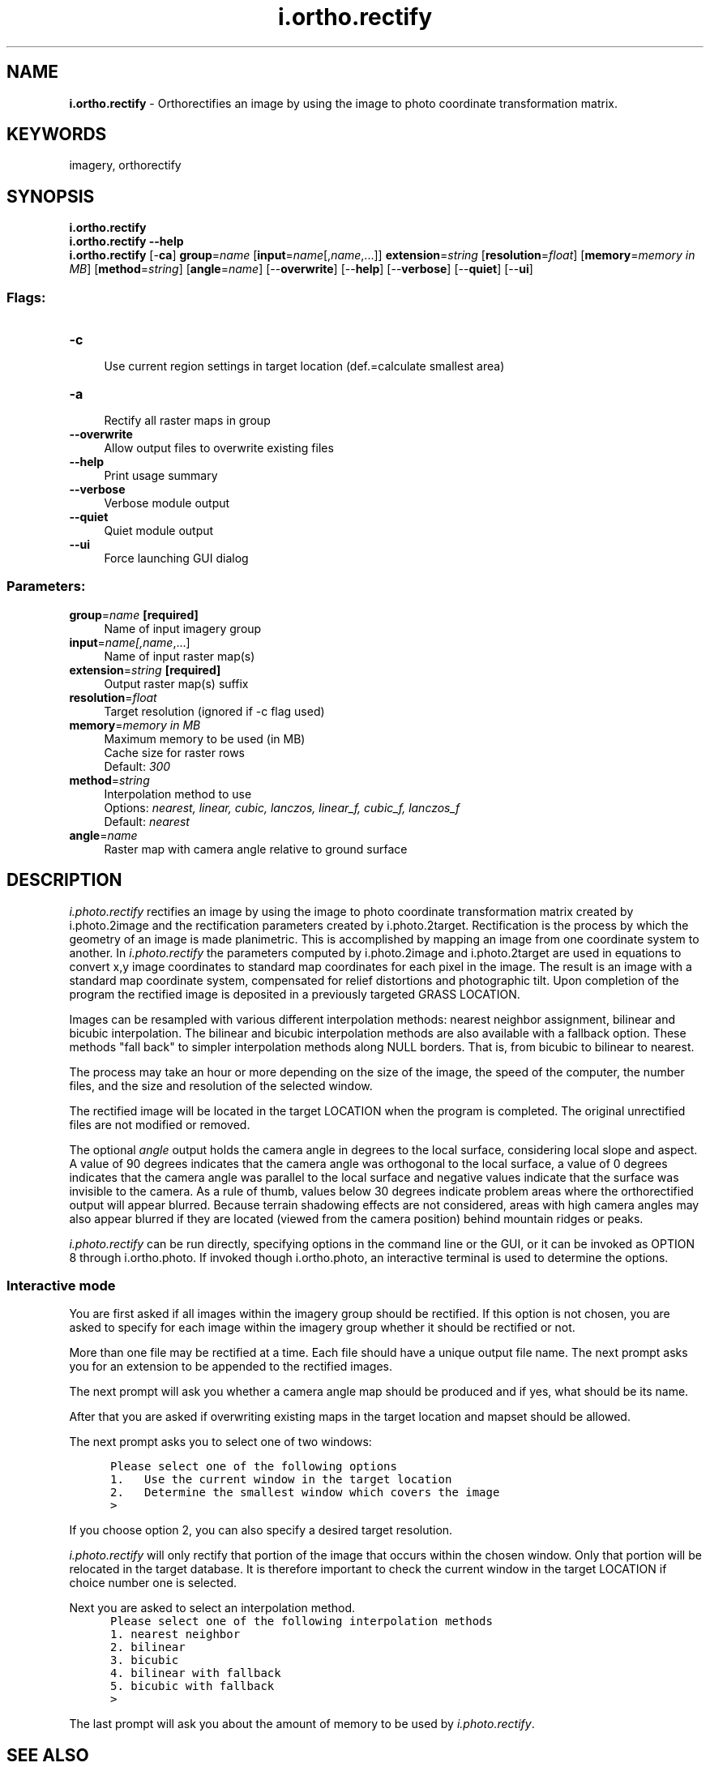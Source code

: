 .TH i.ortho.rectify 1 "" "GRASS 7.8.5" "GRASS GIS User's Manual"
.SH NAME
\fI\fBi.ortho.rectify\fR\fR  \- Orthorectifies an image by using the image to photo coordinate transformation matrix.
.SH KEYWORDS
imagery, orthorectify
.SH SYNOPSIS
\fBi.ortho.rectify\fR
.br
\fBi.ortho.rectify \-\-help\fR
.br
\fBi.ortho.rectify\fR [\-\fBca\fR] \fBgroup\fR=\fIname\fR  [\fBinput\fR=\fIname\fR[,\fIname\fR,...]]  \fBextension\fR=\fIstring\fR  [\fBresolution\fR=\fIfloat\fR]   [\fBmemory\fR=\fImemory in MB\fR]   [\fBmethod\fR=\fIstring\fR]   [\fBangle\fR=\fIname\fR]   [\-\-\fBoverwrite\fR]  [\-\-\fBhelp\fR]  [\-\-\fBverbose\fR]  [\-\-\fBquiet\fR]  [\-\-\fBui\fR]
.SS Flags:
.IP "\fB\-c\fR" 4m
.br
Use current region settings in target location (def.=calculate smallest area)
.IP "\fB\-a\fR" 4m
.br
Rectify all raster maps in group
.IP "\fB\-\-overwrite\fR" 4m
.br
Allow output files to overwrite existing files
.IP "\fB\-\-help\fR" 4m
.br
Print usage summary
.IP "\fB\-\-verbose\fR" 4m
.br
Verbose module output
.IP "\fB\-\-quiet\fR" 4m
.br
Quiet module output
.IP "\fB\-\-ui\fR" 4m
.br
Force launching GUI dialog
.SS Parameters:
.IP "\fBgroup\fR=\fIname\fR \fB[required]\fR" 4m
.br
Name of input imagery group
.IP "\fBinput\fR=\fIname[,\fIname\fR,...]\fR" 4m
.br
Name of input raster map(s)
.IP "\fBextension\fR=\fIstring\fR \fB[required]\fR" 4m
.br
Output raster map(s) suffix
.IP "\fBresolution\fR=\fIfloat\fR" 4m
.br
Target resolution (ignored if \-c flag used)
.IP "\fBmemory\fR=\fImemory in MB\fR" 4m
.br
Maximum memory to be used (in MB)
.br
Cache size for raster rows
.br
Default: \fI300\fR
.IP "\fBmethod\fR=\fIstring\fR" 4m
.br
Interpolation method to use
.br
Options: \fInearest, linear, cubic, lanczos, linear_f, cubic_f, lanczos_f\fR
.br
Default: \fInearest\fR
.IP "\fBangle\fR=\fIname\fR" 4m
.br
Raster map with camera angle relative to ground surface
.SH DESCRIPTION
\fIi.photo.rectify\fR rectifies an image by using the image to photo
coordinate transformation matrix created by i.photo.2image
and the rectification parameters created by i.photo.2target.
Rectification is the process by which the geometry of an image is made
planimetric.  This is accomplished by mapping an image from one coordinate
system to another. In \fIi.photo.rectify\fR the parameters computed by
i.photo.2image and
i.photo.2target are used in equations to
convert x,y image coordinates to standard map coordinates for each pixel in
the image.  The result is an image with a standard map coordinate system,
compensated for relief distortions and photographic tilt. Upon completion of
the program the rectified image is deposited in a previously targeted GRASS
LOCATION.
.PP
Images can be resampled with various different interpolation methods:
nearest neighbor assignment, bilinear and bicubic interpolation. The
bilinear and bicubic interpolation methods are also available with a
fallback option. These methods \(dqfall back\(dq to simpler interpolation
methods along NULL borders. That is, from bicubic to bilinear to nearest.
.PP
The process may take an hour or more depending on the size of the image,
the speed of the computer, the number files, and the size and resolution
of the selected window.
.PP
The rectified image will be located in the target LOCATION when the program
is completed. The original unrectified files are not modified or removed.
.PP
The optional \fIangle\fR output holds the camera angle in degrees to
the local surface, considering local slope and aspect. A value of 90
degrees indicates that the camera angle was orthogonal to the local
surface, a value of 0 degrees indicates that the camera angle was
parallel to the local surface and negative values indicate that the
surface was invisible to the camera. As a rule of thumb, values below 30
degrees indicate problem areas where the orthorectified output will
appear blurred. Because terrain shadowing effects are not considered,
areas with high camera angles may also appear blurred if they are located
(viewed from the camera position) behind mountain ridges or peaks.
.PP
\fIi.photo.rectify\fR can be run directly, specifying options in the
command line or the GUI, or it can be invoked as OPTION 8 through
i.ortho.photo. If invoked though
i.ortho.photo, an interactive terminal
is used to determine the options.
.SS Interactive mode
.PP
You are first asked if all images within the imagery group should
be rectified. If this option is not chosen, you are asked to specify for
each image within the imagery group whether it should be rectified or not.
.PP
More than one file may be rectified at a time. Each file
should have a unique output file name. The next prompt asks you for an
extension to be appended to the rectified images.
.PP
The next prompt will ask you whether a camera angle map should be
produced and if yes, what should be its name.
.PP
After that you are asked if overwriting existing maps in the target
location and mapset should be allowed.
.PP
The next prompt asks you to select one of two windows:
.PP
.br
.nf
\fC
      Please select one of the following options
      1.   Use the current window in the target location
      2.   Determine the smallest window which covers the image
      >
\fR
.fi
.PP
If you choose option 2, you can also specify a desired target resolution.
.PP
\fIi.photo.rectify\fR will only rectify that portion of the
image that occurs within the chosen window.  Only that portion will be
relocated in the target database. It is therefore important to check the
current window in the target LOCATION if choice number one is selected.
.PP
Next you are asked to select an interpolation method.
.br
.nf
\fC
      Please select one of the following interpolation methods
      1. nearest neighbor
      2. bilinear
      3. bicubic
      4. bilinear with fallback
      5. bicubic with fallback
      >
\fR
.fi
.PP
The last prompt will ask you about the amount of memory to be used by
\fIi.photo.rectify\fR.
.SH SEE ALSO
\fI
i.ortho.photo
.br
i.ortho.camera
.br
i.photo.2image
.br
i.photo.2target
.br
i.ortho.init
.br
i.rectify
\fR
.SH AUTHOR
Mike Baba,  DBA Systems, Inc.
.br
Updated rectification and elevation map to FP 1/2002 Markus Neteler
.br
Bugfixes and enhancements 12/2010 Markus Metz
.SH SOURCE CODE
.PP
Available at: i.ortho.rectify source code (history)
.PP
Main index |
Imagery index |
Topics index |
Keywords index |
Graphical index |
Full index
.PP
© 2003\-2020
GRASS Development Team,
GRASS GIS 7.8.5 Reference Manual
